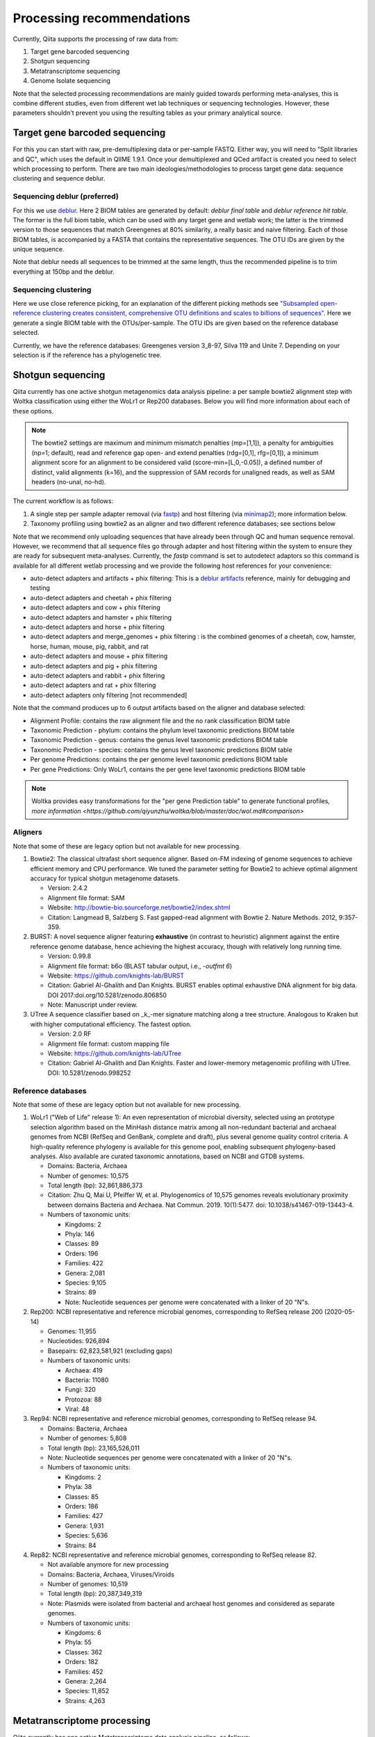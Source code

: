 Processing recommendations
==========================

Currently, Qiita supports the processing of raw data from:

#. Target gene barcoded sequencing
#. Shotgun sequencing
#. Metatranscriptome sequencing
#. Genome Isolate sequencing

Note that the selected processing recommendations are mainly guided towards performing meta-analyses,
this is combine different studies, even from different wet lab techniques or
sequencing technologies. However, these parameters shouldn't prevent you using the
resulting tables as your primary analytical source.

Target gene barcoded sequencing
-------------------------------

For this you can start with raw, pre-demultiplexing data or per-sample FASTQ. Either way, you will need to
"Split libraries and QC", which uses the default in QIIME 1.9.1. Once your demultiplexed and QCed artifact is created
you need to select which processing to perform. There are two main ideologies/methodologies to process target
gene data: sequence clustering and sequence deblur.

Sequencing deblur (preferred)
^^^^^^^^^^^^^^^^^^^^^^^^^^^^^

For this we use `deblur <https://github.com/biocore/deblur>`_. Here 2 BIOM tables are generated by default:
`deblur final table` and `deblur reference hit table`. The former is the full biom table, which can be used with any
target gene and wetlab work; the latter is the trimmed version to those sequences that match Greengenes at 80% similarity, a
really basic and naive filtering. Each of those BIOM tables, is accompanied by a FASTA that contains the representative sequences.
The OTU IDs are given by the unique sequence.

Note that deblur needs all sequences to be trimmed at the same length, thus the recommended pipeline is to trim everything at 150bp and the deblur.

Sequencing clustering
^^^^^^^^^^^^^^^^^^^^^

Here we use close reference picking, for an explanation of the different picking methods see
`"Subsampled open-reference clustering creates consistent, comprehensive OTU definitions and scales to billions of sequences" <https://peerj.com/articles/545/>`_.
Here we generate a single BIOM table with the OTUs/per-sample. The OTU IDs are given based on the reference database selected.

Currently, we have the reference databases: Greengenes version 3_8-97, Silva 119 and Unite 7. Depending on your selection is if the reference has a phylogenetic tree.

Shotgun sequencing
------------------

Qiita currently has one active shotgun metagenomics data analysis pipeline: a per sample
bowtie2 alignment step with Woltka classification using either the WoLr1 or Rep200 databases.
Below you will find more information about each of these options.

.. note::
   The bowtie2 settings are maximum and minimum mismatch penalties (mp=[1,1]), a
   penalty for ambiguities (np=1; default), read and reference gap open- and
   extend penalties (rdg=[0,1], rfg=[0,1]), a minimum alignment score for an
   alignment to be considered valid (score-min=[L,0,-0.05]), a defined number of
   distinct, valid alignments (k=16), and the suppression of SAM records for
   unaligned reads, as well as SAM headers (no-unal, no-hd).

The current workflow is as follows:

#. A single step per sample adapter removal (via `fastp <https://academic.oup.com/bioinformatics/article/34/17/i884/5093234>`_) and host filtering (via `minimap2 <https://academic.oup.com/bioinformatics/article/34/18/3094/4994778>`_); more information below.
#. Taxonomy profiling using bowtie2 as an aligner and two different reference databases; see sections below

Note that we recommend only uploading sequences that have already been through QC and human sequence removal. However, we
recommend that all sequence files go through adapter and host filtering within the system to ensure they are ready for
subsequent meta-analyses. Currently, the `fastp` command is set to autodetect adaptors so this command is available for all different
wetlab processing and we provide the following host references for your convenience:

- auto-detect adapters and artifacts + phix filtering: This is a `deblur artifacts <https://github.com/biocore/deblur/blob/master/deblur/support_files/artifacts.fa>`_ reference, mainly for debugging and testing
- auto-detect adapters and cheetah + phix filtering
- auto-detect adapters and cow + phix filtering
- auto-detect adapters and hamster + phix filtering
- auto-detect adapters and horse + phix filtering
- auto-detect adapters and merge_genomes + phix filtering : is the combined genomes of a cheetah, cow, hamster, horse, human, mouse, pig, rabbit, and rat
- auto-detect adapters and mouse + phix filtering
- auto-detect adapters and pig + phix filtering
- auto-detect adapters and rabbit + phix filtering
- auto-detect adapters and rat + phix filtering
- auto-detect adapters only filtering [not recommended]

Note that the command produces up to 6 output artifacts based on the aligner and database selected:

- Alignment Profile: contains the raw alignment file and the no rank classification BIOM table
- Taxonomic Prediction - phylum: contains the phylum level taxonomic predictions BIOM table
- Taxonomic Prediction - genus: contains the genus level taxonomic predictions BIOM table
- Taxonomic Prediction - species: contains the genus level taxonomic predictions BIOM table
- Per genome Predictions: contains the per genome level taxonomic predictions BIOM table
- Per gene Predictions: Only WoLr1, contains the per gene level taxonomic predictions BIOM table

.. note::
   Woltka provides easy transformations for the "per gene Prediction table" to generate functional
   profiles, `more information <https://github.com/qiyunzhu/woltka/blob/master/doc/wol.md#comparison>`

Aligners
^^^^^^^^

Note that some of these are legacy option but not available for new processing.

#. Bowtie2: The classical ultrafast short sequence aligner. Based on-FM indexing of genome sequences to achieve
   efficient memory and CPU performance. We tuned the parameter setting for Bowtie2 to achieve optimal
   alignment accuracy for typical shotgun metagenome datasets.

   - Version: 2.4.2
   - Alignment file format: SAM
   - Website: http://bowtie-bio.sourceforge.net/bowtie2/index.shtml
   - Citation: Langmead B, Salzberg S. Fast gapped-read alignment with Bowtie 2. Nature Methods. 2012, 9:357-359.

#. BURST: A novel sequence aligner featuring **exhaustive** (in contrast to heuristic) alignment against the entire
   reference genome database, hence achieving the highest accuracy, though with relatively long running time.

   - Version: 0.99.8
   - Alignment file format: b6o (BLAST tabular output, i.e., `-outfmt 6`)
   - Website: https://github.com/knights-lab/BURST
   - Citation: Gabriel Al-Ghalith and Dan Knights. BURST enables optimal exhaustive DNA alignment for big data. DOI 2017:doi.org/10.5281/zenodo.806850
   - Note: Manuscript under review.

#. UTree
   A sequence classifier based on _k_-mer signature matching along a tree structure. Analogous to Kraken but with higher computational efficiency. The fastest option.

   - Version: 2.0 RF
   - Alignment file format: custom mapping file
   - Website: https://github.com/knights-lab/UTree
   - Citation: Gabriel Al-Ghalith and Dan Knights. Faster and lower-memory metagenomic profiling with UTree. DOI: 10.5281/zenodo.998252

Reference databases
^^^^^^^^^^^^^^^^^^^

Note that some of these are legacy option but not available for new processing.

#. WoLr1 ("Web of Life" release 1): An even representation of microbial diversity, selected using an prototype
   selection algorithm based on the MinHash distance matrix among all non-redundant bacterial and archaeal genomes
   from NCBI (RefSeq and GenBank, complete and draft), plus several genome quality control criteria. A
   high-quality reference phylogeny is available for this genome pool, enabling subsequent
   phylogeny-based analyses. Also available are curated taxonomic annotations, based on NCBI and GTDB
   systems.

   - Domains: Bacteria, Archaea
   - Number of genomes: 10,575
   - Total length (bp): 32,861,886,373
   - Citation: Zhu Q, Mai U, Pfeiffer W, et al. Phylogenomics of 10,575 genomes reveals evolutionary
     proximity between domains Bacteria and Archaea. Nat Commun. 2019. 10(1):5477. doi: 10.1038/s41467-019-13443-4.
   - Numbers of taxonomic units:

     - Kingdoms: 2
     - Phyla: 146
     - Classes: 89
     - Orders: 196
     - Families: 422
     - Genera: 2,081
     - Species: 9,105
     - Strains: 89
     - Note: Nucleotide sequences per genome were concatenated with a linker of 20 "N"s.

#. Rep200: NCBI representative and reference microbial genomes, corresponding to RefSeq release 200 (2020-05-14)

   - Genomes:             11,955
   - Nucleotides:        926,894
   - Basepairs:   62,823,581,921 (excluding gaps)
   - Numbers of taxonomic units:

     - Archaea:  419
     - Bacteria: 11080
     - Fungi:    320
     - Protozoa: 88
     - Viral:    48

#. Rep94: NCBI representative and reference microbial genomes, corresponding to RefSeq release 94.

   - Domains: Bacteria, Archaea
   - Number of genomes: 5,808
   - Total length (bp): 23,165,526,011
   - Note: Nucleotide sequences per genome were concatenated with a linker of 20 "N"s.
   - Numbers of taxonomic units:

     - Kingdoms: 2
     - Phyla: 38
     - Classes: 85
     - Orders: 186
     - Families: 427
     - Genera: 1,931
     - Species: 5,636
     - Strains: 84

#. Rep82: NCBI representative and reference microbial genomes, corresponding to RefSeq release 82.

   - Not available anymore for new processing
   - Domains: Bacteria, Archaea, Viruses/Viroids
   - Number of genomes: 10,519
   - Total length (bp): 20,387,349,319
   - Note: Plasmids were isolated from bacterial and archaeal host genomes and considered as separate genomes.
   - Numbers of taxonomic units:

     - Kingdoms: 6
     - Phyla: 55
     - Classes: 362
     - Orders: 182
     - Families: 452
     - Genera: 2,264
     - Species: 11,852
     - Strains: 4,263

Metatranscriptome processing
----------------------------

Qiita currently has one active Metatranscriptome data analysis pipeline, as follows:

#. Ribosomal read filtering via `SortMeRNA <https://pubmed.ncbi.nlm.nih.gov/23071270/>`_; details below. This produces a `Ribosomal reads` and a `Non-ribosomal reads` artifact/
#. Taxonomic profiling via Woltka; for more information see details above.

Sample processing guidelines for metatranscriptomic data
^^^^^^^^^^^^^^^^^^^^^^^^^^^^^^^^^^^^^^^^^^^^^^^^^^^^^^^^

Ribosomal read filtering
^^^^^^^^^^^^^^^^^^^^^^^^

`SortMeRNA <https://pubmed.ncbi.nlm.nih.gov/23071270/>`_ is used for removal of ribosomal reads from quality filtered Metatranscriptome data

Latest SortMeRNA version: v2.1

Input: Quality filtered Metatranscriptome reads (FASTA/FASTQ)
Ribosomal reads are identified by searching against pre-curated rRNA databases. Currently, rRNA databases covering bacteria, archaea and eukarya
were downloaded and indexed from `SILVA <https://www.arb-silva.de>`_ and `Rfam <https://rfam.xfam.org>`_.
Currently indexed databases and their clustering ids:

- silva-bacterial-16s-id 90%
- silva-bacterial-23s-id 98%
- silva-archaeal-16s-id 95%
- silva-archaeal-23s-id 98%
- silva-eukarya-18s-id 95%
- silva-eukarya-28s-id 98%
- rfam-5s-database-id 98%
- rfam-5.8s-database-id 98%

The above databases and ID cut-offs were chosen to work with a range of samples including more diverse/complex environmental samples.

Building Custom databases
^^^^^^^^^^^^^^^^^^^^^^^^^
Custom databases can also be built in addition to the above mentioned databases.
Custom databases can be built by using the using the `ARB package <https://www.arb-silva.de/download/arb-files/>`_ to extract FASTA files for:

- 16S bacteria, 16S archaea and 18S eukarya using SSURef_NR99_119_SILVA_14_07_14_opt.arb
- 23S bacteria, 23S archaea and 28S eukarya using LSURef_119_SILVA_15_07_14_opt.arb

The built databases will then have to be indexed before running SortMeRNA.
Reference database(s) and their corresponding indexes separated by "," and multiple databases are separated by ":"


SortMeRNA Usage
^^^^^^^^^^^^^^^
SortMeRNA filters the ribosomal from the non-ribosomal reads from the input sample dataset (via BLAST search)and outputs two fasta/q files containing the
ribosomal and non-ribosomal reads respectively.
Additionally, a summary file showing the proportion of reads matching to each of the screened ribosomal databases can also be made available.
Default options have been set to report only the best alignment per read reaching E-value.
For non ribo-depleted samples (i.e. total RNA), the ribosomal reads obtained from SortMeRNA can be further used in taxonomic/compositional analysis.
In the case of ribo-depleted samples, only the non-ribosomal reads are used in downstream analyses such as assembly, mapping, differential gene abundance analyses etc.


Genome Isolate Processing
-------------------------

This workflow can be used for assembling (meta)-genomes (isolate and/or metagenomic data) using SPAdes v3.15.2 at set k-mer lengths of 21,33,55,77,99 and 127.

The assembled contigs are stored in per sample FASTA files (originally scaffolds.fna in SPAdes).

The --merge option merges the forward and reverse reads prior to assembly (preferable for isolate or metagenomes with high sequencing depth), the non-merge option works well for shallow shotgun data and/or complex environmental communities.

The --meta flag is used to assemble metagenomic datasets.
